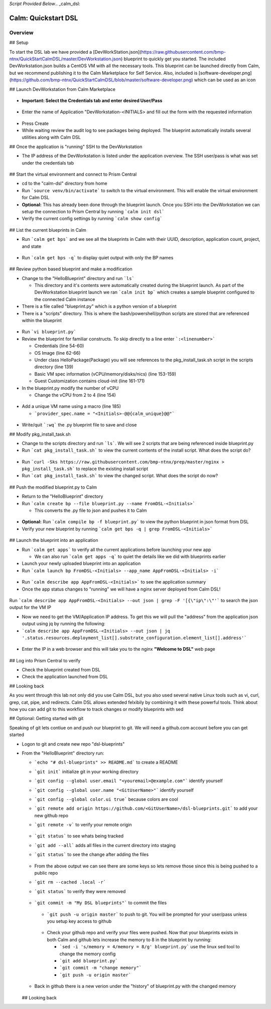*Script Provided Below*.. _calm_dsl:

-----------------------------------------
Calm: Quickstart DSL
-----------------------------------------

Overview
++++++++


## Setup

To start the DSL lab we have provided a [DevWorkStation.json](https://raw.githubusercontent.com/bmp-ntnx/QuickStartCalmDSL/master/DevWorkstation.json) blueprint to quickly get you started. The included DevWorkstation.json builds a CentOS VM with all the necessary tools.  This blueprint can be launched directly from Calm, but we recommend publishing it to the Calm Marketplace for Self Service.  Also, included is [software-developer.png](https://github.com/bmp-ntnx/QuickStartCalmDSL/blob/master/software-developer.png) which can be used as an icon

## Launch DevWorkstation from Calm Marketplace

  .. figure:: images/MPDevWorkstation.png

-   **Important: Select the Credentials tab and enter desired User/Pass**

  .. figure:: images/Creds.png

-   Enter the name of Application "DevWorkstation-\<INITIALS\> and fill out the form with the requested information

  .. figure:: images/DevLaunch.png

-   Press Create

-   While waiting review the audit log to see packages being deployed.  The blueprint automatically installs several utilities along with Calm DSL

## Once the application is "running" SSH to the DevWorkstation

-   The IP address of the DevWorkstation is listed under the application overview.  The SSH user/pass is what was set under the credentials tab


  .. figure:: images/IPaddress.png

## Start the virtual environment and connect to Prism Central

-   cd to the "calm-dsl" directory from home

-   Run ```source venv/bin/activate``` to switch to the virtual environment. This will enable the virtual environment for Calm DSL

-   **Optional:** This has already been done through the blueprint launch. Once you SSH into the DevWorkstation we can setup the connection to Prism Central by running ```calm init dsl```

-   Verify the current config settings by running ```calm show config```


  .. figure:: images/Config.png

## List the current blueprints in Calm

-   Run ```calm get bps``` and we see all the blueprints in Calm with their UUID, description, application count, project, and state


  .. figure:: images/getbps.png

-   Run ```calm get bps -q``` to display quiet output with only the BP names


  .. figure:: images/calmgetbpsq.png

## Review python based blueprint and make a modification

-   Change to the "HelloBlueprint" directory and run ```ls```

    -   This directory and it's contents were automatically created during the blueprint launch.  As part of the DevWorkstation blueprint launch we ran ```calm init bp``` which creates a sample blueprint configured to the connected Calm instance

-   There is a file called "blueprint.py" which is a python version of a blueprint

-   There is a "scripts" directory. This is where the bash/powershell/python scripts are stored that are referenced within the blueprint


  .. figure:: images/hellols.png

-   Run ```vi blueprint.py```

-   Review the blueprint for familiar constructs.  To skip directly to a line enter ```:<linenumber>```

    -   Credentials (line 54-60)

    -   OS Image (line 62-66)

    -   Under class HelloPackage(Package) you will see references to the pkg\_install\_task.sh script in the scripts directory (line 139)

    -   Basic VM spec information (vCPU/memory/disks/nics) (line 153-159)

    -   Guest Customization contains cloud-init (line 161-171)

-   In the blueprint.py modify the number of vCPU

    -   Change the vCPU from 2 to 4 (line 154)


  .. figure:: images/vcpu.png

-   Add a unique VM name using a macro (line 185)

    -   ```provider_spec.name = "<Initials>-@@{calm_unique}@@"```


  .. figure:: images/vmname.png

-   Write/quit ```:wq``` the .py blueprint file to save and close

## Modify pkg\_install\_task.sh

-   Change to the scripts directory and run ```ls```. We will see 2 scripts that are being referenced inside blueprint.py

-   Run ```cat pkg_install_task.sh``` to view the current contents of the install script.  What does the script do?


  .. figure:: images/more1.png

-   Run ```curl -Sks https://raw.githubusercontent.com/bmp-ntnx/prep/master/nginx > pkg_install_task.sh``` to replace the existing install script

-   Run ```cat pkg_install_task.sh``` to view the changed script.  What does the script do now?


  .. figure:: images/more2.png

## Push the modified blueprint.py to Calm

-   Return to the "HelloBlueprint" directory

-   Run ```calm create bp --file blueprint.py --name FromDSL-<Initials>```

    -   This converts the .py file to json and pushes it to Calm


  .. figure:: images/syncbp.png

-   **Optional:** Run ```calm compile bp -f blueprint.py``` to view the python blueprint in json format from DSL

-   Verify your new blueprint by running ```calm get bps -q | grep FromDSL-<Initials>```


  .. figure:: images/verifygrep.png

## Launch the blueprint into an application

-   Run ```calm get apps``` to verify all the current applications before launching your new app

    -   We can also run ```calm get apps -q``` to quiet the details like we did with blueprints earlier

-   Launch your newly uploaded blueprint into an application

-   Run ```calm launch bp FromDSL-<Initials> --app_name AppFromDSL-<Initials> -i```


  .. figure:: images/launchbp.png

-   Run ```calm describe app AppFromDSL-<Initials>``` to see the application summary

-   Once the app status changes to "running" we will have a nginx server deployed from Calm DSL!


  .. figure:: images/describe.png
Run ```calm describe app AppFromDSL-<Initials> --out json | grep -F '[{\"ip\":\"'``` to search the json output for the VM IP 

-   Now we need to get the VM/Application IP address.  To get this we will pull the "address" from the application json output using jq by running the following:

-   ```calm describe app AppFromDSL-<Initials> --out json | jq '.status.resources.deployment_list[].substrate_configuration.element_list[].address'```


  .. figure:: images/getip.png
  .. figure:: images/jqout.png

-   Enter the IP in a web browser and this will take you to the nginx **"Welcome to DSL"** web page

  .. figure:: images/welcome2.png

## Log into Prism Central to verify

-   Check the blueprint created from DSL

-   Check the application launched from DSL

## Looking back

As you went through this lab not only did you use Calm DSL, but you also used several native Linux tools such as vi, curl, grep, cat, pipe, and redirects.  Calm DSL allows extended felxibily by combining it with these powerful tools.  Think about how you can add git to this workflow to track changes or modify blueprints with sed

## Optional: Getting started with git

Speaking of git lets contiue on and push our blueprint to git.  We will need a github.com account before you can get started

-   Logon to git and create new repo "dsl-blueprints"

-   From the "HelloBlueprint" directory run:

    - ```echo "# dsl-blueprints" >> README.md``` to create a README

    - ```git init``` initialize git in your working directory

    - ```git config --global user.email "<youremail>@example.com"```  identify yourself

    - ```git config --global user.name "<GitUserName>"``` identify yourself

    - ```git config --global color.ui true``` because colors are cool

    - ```git remote add origin https://github.com/<GitUserName>/dsl-blueprints.git``` to add your new github repo

    - ```git remote -v``` to verify your remote origin


      .. figure:: images/gitsetup.png

    - ```git status``` to see whats being tracked

    - ```git add --all``` adds all files in the current directory into staging

    - ```git status``` to see the change after adding the files


      .. figure:: images/gitstatus.png

    - From the above output we can see there are some keys so lets remove those since this is being pushed to a public repo

    - ```git rm --cached .local -r```

    - ```git status``` to verify they were removed


      .. figure:: images/gitremove.png

    - ```git commit -m "My DSL blueprints"``` to commit the files


      .. figure:: images/gitcommit.png

     - ```git push -u origin master``` to push to git.  You will be prompted for your user/pass unless you setup key access to github


      .. figure:: images/gitpush.png

     -  Check your github repo and verify your files were pushed.  Now that your blueprints exists in both Calm and github lets increase the memory to 8 in the blueprint by running:

        - ```sed -i 's/memory = 4/memory = 8/g' blueprint.py``` use the linux sed tool to change the memory config

        - ```git add blueprint.py```

        - ```git commit -m "change memory"```

        - ```git push -u origin master```

    - Back in github there is a new verion under the "history" of blueprint.py with the changed memory

      .. figure:: images/diff.png

    ## Looking back

